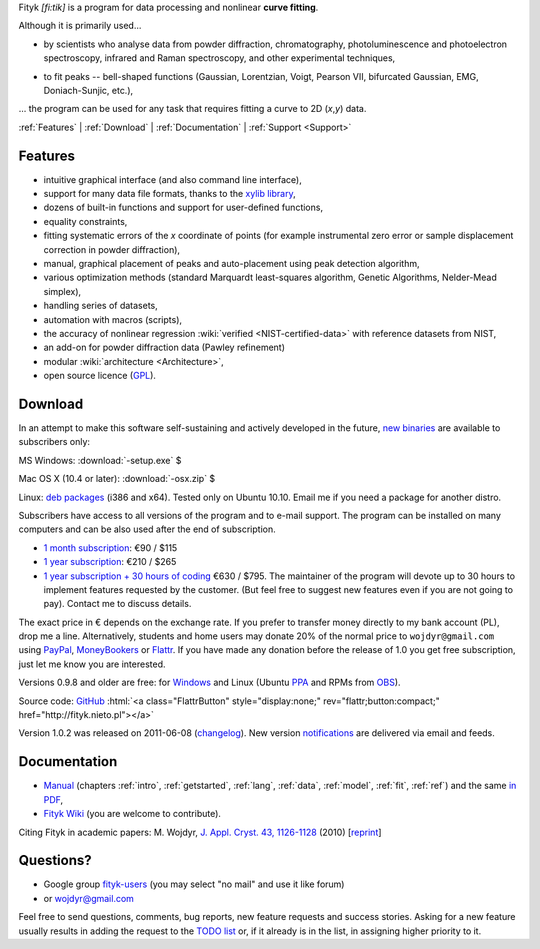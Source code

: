 
.. title:: Fityk --- curve fitting and peak fitting software

.. meta::
   :description: Fityk. Open-source curve-fitting and data analysis software. Linux, Windows, Mac OS X.
   :keywords: curve fitting, peak fitting, software, Voigt, Doniach-Sunjic

.. role:: smallfont
   :class: smallfont

.. role:: html(raw)
   :format: html

.. raw:: html

  <div align="right" class="screenshot">
   <p class="quote">
    <i>Excellent GUI and command-line curve fitting tool</i><br />
    <span class="quote-author">
     - John Allspaw in
     <a href="http://oreilly.com/catalog/9780596518585"><i>The art of capacity planning</i></a>
    </span>
   </p>
   <a href="screens.html#mac-os-x">
    <img alt="[screenshot]" src="_images/fityk-1.0.1-osx-so.png"
    style="width: 436px; height: 303px;" />
    </a>
   <p class="caption">see <a href="screens.html">more screenshots</a></p>
  </div>

Fityk *[fi:tik]* is a program for data processing
and nonlinear **curve fitting**.

Although it is primarily used...

* by scientists who analyse data from powder diffraction, chromatography,
  photoluminescence and photoelectron spectroscopy,
  infrared and Raman spectroscopy, and other experimental techniques,

..

* to fit peaks -- bell-shaped functions (Gaussian, Lorentzian, Voigt,
  Pearson VII, bifurcated Gaussian, EMG, Doniach-Sunjic, etc.),

... the program can be used for any task that requires fitting a curve
to 2D (*x*,\ *y*) data.

.. _contents:

:ref:`Features` |
:ref:`Download` |
:ref:`Documentation` |
:ref:`Support <Support>`

.. _Features:

Features
========

* intuitive graphical interface (and also command line interface),
* support for many data file formats, thanks to
  the `xylib library <http://xylib.sourceforge.net/>`_,
* dozens of built-in functions and support for user-defined functions,
* equality constraints,
* fitting systematic errors of the *x* coordinate of points (for example
  instrumental zero error or sample displacement correction
  in powder diffraction),
* manual, graphical placement of peaks and auto-placement using peak detection
  algorithm,
* various optimization methods (standard Marquardt least-squares algorithm,
  Genetic Algorithms, Nelder-Mead simplex),
* handling series of datasets,
* automation with macros (scripts),
* the accuracy of nonlinear regression :wiki:`verified <NIST-certified-data>`
  with reference datasets from NIST,
* an add-on for powder diffraction data (Pawley refinement)
* modular :wiki:`architecture <Architecture>`,
* open source licence (`GPL <http://creativecommons.org/licenses/GPL/2.0/>`_).

.. _Download:

Download
========

In an attempt to make this software self-sustaining and actively
developed in the future,
`new binaries </subscribers>`_ are available to subscribers only:

|ico-win| MS Windows: :download:`-setup.exe`  $

|ico-osx| Mac OS X (10.4 or later): :download:`-osx.zip`  $

|ico-tux| Linux: `deb packages </subscribers>`_ (i386 and x64).
:smallfont:`Tested only on Ubuntu 10.10.
Email me if you need a package for another distro.`

.. raw:: html

   <div class="subscr">

Subscribers have access to all versions of the program and to e-mail support.
The program can be installed on many computers and can be also used
after the end of subscription.

* `1 month subscription <https://www.plimus.com/jsp/buynow.jsp?contractId=2918496>`_: €90 / $115

* `1 year subscription <https://www.plimus.com/jsp/buynow.jsp?contractId=2918202>`_: €210 / $265

* `1 year subscription + 30 hours of coding <https://www.plimus.com/jsp/buynow.jsp?contractId=2918292>`_ €630 / $795.
  :smallfont:`The maintainer of the program will devote up to 30 hours
  to implement features requested by the customer.
  (But feel free to suggest new features even if you are not going to pay).
  Contact me to discuss details.`

.. raw:: html

   <div class="smallfont">

The exact price in € depends on the exchange rate.
If you prefer to transfer money directly to my bank account (PL),
drop me a line.
Alternatively, students and home users may
donate 20% of the normal price to ``wojdyr@gmail.com`` using
`PayPal <https://www.paypal.com/cgi-bin/webscr?cmd=_donations&business=E98FRTPDBQ3L6&lc=US&currency_code=USD&item_name=Fityk>`_,
`MoneyBookers <https://www.moneybookers.com/app/payment.pl?pay_to_email=wojdyr@gmail.com&language=EN&detail1_text=The+amount+can+be+changed+at+the+end+of+the+URL&detail1_description=Fityk&currency=USD&amount=53>`_
or `Flattr <https://flattr.com/donation/give/to/wojdyr>`_.
If you have made any donation before the release of 1.0 you get free
subscription, just let me know you are interested.

.. raw:: html

    </div>
    </div>


Versions 0.9.8 and older are free:
for `Windows <https://github.com/wojdyr/fityk/downloads>`_
and Linux (Ubuntu PPA_ and RPMs from OBS_).

Source code: `GitHub <https://github.com/wojdyr/fityk>`_
:html:`<a class="FlattrButton" style="display:none;" rev="flattr;button:compact;" href="http://fityk.nieto.pl"></a>`

Version 1.0.2 was released on 2011-06-08
(`changelog <https://github.com/wojdyr/fityk/raw/master/NEWS>`_).
New version `notifications <http://fityk-announce.nieto.pl/>`_
are delivered via email and feeds.

.. _OBS: http://download.opensuse.org/repositories/home://wojdyr/
.. _PPA: https://launchpad.net/~wojdyr/+archive/fityk
.. |ico-win| image:: img/ico-win.png
.. |ico-tux| image:: img/ico-tux.png
.. |ico-osx| image:: img/ico-osx.png

.. _Documentation:

Documentation
=============

* `Manual <fityk-manual.html>`_
  (chapters :ref:`intro`, :ref:`getstarted`, :ref:`lang`, :ref:`data`,
  :ref:`model`, :ref:`fit`, :ref:`ref`)
  and the same `in PDF <http://www.unipress.waw.pl/fityk/fityk-manual.pdf>`_,

* `Fityk Wiki <https://github.com/wojdyr/fityk/wiki>`_
  (you are welcome to contribute).

Citing Fityk in academic papers:
M. Wojdyr,
`J. Appl. Cryst. 43, 1126-1128 <http://dx.doi.org/10.1107/S0021889810030499>`_
(2010)
[`reprint <http://www.unipress.waw.pl/fityk/fityk-JAC-10-reprint.pdf>`_]

.. _Support:

Questions?
==========

* Google group `fityk-users <http://groups.google.com/group/fityk-users/>`_
  (you may select "no mail" and use it like forum)

* or wojdyr@gmail.com

Feel free to send questions, comments, bug reports, new feature requests
and success stories.
Asking for a new feature usually results in adding the request to
the `TODO list <https://github.com/wojdyr/fityk/raw/master/TODO>`_
or, if it already is in the list, in assigning higher priority to it.

.. raw:: html

   <script type="text/javascript"> <!--
   if (window != top) top.location.href = location.href;
   $(document).ready(function(){
     $("#features").hide();
     $("#features").prev().after(
      "<p id='expand_features'><a href=''><span class='h1'>Features</span> &nbsp; <span class='smallfont'>[show]</span></a></p>");
     $("#expand_features a").click(function(event){
       $(this).parent().hide();
       $("#features").show('slow');
       event.preventDefault();
     });

  $('#download a[href*="/subscribers/"]').click(function(event){
    event.preventDefault();
    var reply = prompt("Your password, please.", "")
    if (reply != null)
      location.href = $(this).attr("href") + "?u=" + reply;
  });

     var s = document.createElement('script'), t = document.getElementsByTagName('script')[0];
     s.type = 'text/javascript';
     s.async = true;
     s.src = 'http://api.flattr.com/js/0.6/load.js?mode=auto';
     t.parentNode.insertBefore(s, t);

   });
   //--> </script>


